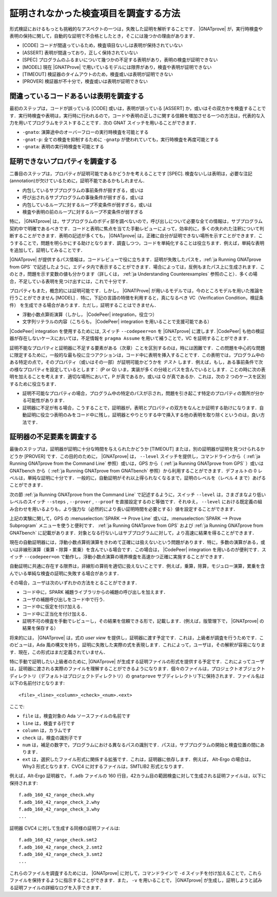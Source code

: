.. _ja How to Investigate Unproved Checks:

証明されなかった検査項目を調査する方法
=======================================

形式検証におけるもっとも挑戦的なアスペクトの一つは，失敗した証明を解析することです． |GNATprove| が，実行時検査や表明の保持に関して，自動的な証明で不合格としたとき，そこには幾つかの理由があります．

* [CODE] コードが間違っているため，検査項目ないしは表明が保持されていない
* [ASSERT] 表明が間違っており，正しく保持されていない
* [SPEC] プログラムのふるまいについて幾つかの不足する表明があり，表明の検査が証明できない
* [MODEL] 現在 |GNATProve| で用いているモデルには限界があり，検査や表明が証明できない
* [TIMEOUT] 検証器のタイムアウトのため，検査或いは表明が証明できない
* [PROVER] 検証器が不十分で，検査或いは表明が証明できない

間違っているコードあるいは表明を調査する
-----------------------------------------

最初のステップは，コードが誤っている [CODE] 或いは，表明が誤っている [ASSERT] か，或いはその双方かを検査することです．実行時検査や表明は，実行時に行われるので，コードや表明の正しさに関する信頼を増加させる一つの方法は，代表的な入力を用いてプログラムをテストすることです．次の GNAT スイッチを用いることができます．

* ``-gnato``: 演算途中のオーバーフローの実行時検査を可能とする
* ``-gnat-p``: 全ての検査を抑制するために ``-gnatp`` が使われていても，実行時検査を再度可能とする
* ``-gnata``: 表明の実行時検査を可能とする

.. _ja Investigating Unprovable Properties:

証明できないプロパティを調査する
-----------------------------------

二番目のステップは，プロパティが証明可能であるかどうかを考えることです [SPEC]. 検査ないしは表明は，必要な注記(annotation)が欠けているために，証明不能であるかもしれません．

* 内包しているサブプログラムの事前条件が弱すぎる，或いは
* 呼び出されるサブプログラムの事後条件が弱すぎる，或いは
* 内包しているループに対するループ不変条件が弱すぎる，或いは
* 検査や表明の前のループに対するループ不変条件が弱すぎる

特に， |GNATprove| は，サブプログラムのボディ部を調べないので，呼び出しについて必要な全ての情報は，サブプログラム契約中で明確であるべきです．コードと表明に焦点を当てた手動レビューによって，効率的に，多くの失われた注釈について判断することができます．表明の記述が多くても， |GNATprove| は，正確に自分が証明できない場所を示すことができます．こうすることで，問題を明らかにする助けとなります．調査しつつ，コードを単純化することは役立ちます．例えば，単純な表明を追加して，証明してみることです．

|GNATprove| が提供するパス情報は，コードレビューで役に立ちます．証明が失敗したパスを，:ref:`ja Running GNATprove from GPS` で記述したように，エディタ内で表示することができます．場合によっては，反例もまたパス上に生成されます．このとき，問題を示す変数の値も分かります（詳しくは， :ref:`ja Understanding Counterexamples` 参照のこと）．多くの場合，不足している表明を見つけ出すには，これで十分です．

プロパティもまた，概念的には証明可能です．しかし， |GNATProve| が用いるモデルでは，今のところモデルを用いた推論を行うことができません [MODEL] ．特に，下記の言語の特徴を利用すると，真になるべき VC（Verification Condition，検証条件） を生成できる場合があります．ただし，証明することはできません．

* 浮動小数点算術演算（しかし， |CodePeer| integration，役立つ）
* 文字列リテラルの内容（こちらも， |CodePeer| integration を用いることで支援可能である）

|CodePeer| integration を使用するためには, スイッチ ``--codepeer=on`` を |GNATprove| に渡します.  |CodePeer| も他の検証器が存在しないケースにおいては，不足情報を ``pragma Assume`` を用いて補うことで，VC を証明することができます．

証明不能なプロパティと証明器に不足する要素がある（次章）ことを区別するのは，時には困難です．この問題を中心的な問題に限定するために，一般的な最も役に立つアクションは，コード中に表明を挿入することです．この表明では，プログラム中のある特定の点で，そのプロパティ（或いはその一部）が証明可能かどうかを `テスト` します．例えば，もし，ある事前条件で次の様なプロパティを設定しているとします： (P or Q) いま，実装が多くの分岐とパスを含んでいるとします．ことの時に次の表明を加えることを考えます．適切な場所において，P が真であるか，或いは Q が真であるか．これは，次の 2 つのケースを区別するために役立ちます．

* 証明不可能なプロパティの場合，プログラム中の特定のパスが示され，問題を引き起こす特定のプロパティの箇所が分かる可能性があります．
* 証明器に不足が有る場合，こうすることで，証明器が，表明とプロパティの双方をなんとか証明する助けになります．自動証明に役立つ表明のみをコード中に残し，証明器とやりとりする中で挿入する他の表明を取り除くというのは，良い方法です．

.. _ja Investigating Prover Shortcomings:

証明器の不足要素を調査する
---------------------------------

最後のステップは，証明器が証明に十分な時間を与えられたかどうか [TIMEOUT] または，別の証明器が証明を見つけられるかどうか [PROVER] です．この目的のために， |GNATprove| は， ``--level`` スイッチを提供し，コマンドラインから（ :ref:`ja Running GNATprove from the Command Line` 参照）或いは，GPS から（ :ref:`ja Running GNATprove from GPS` ）或いは GNATbench から（ :ref:`ja Running GNATprove from GNATbench` 参照）から利用することができます．デフォルトの 0 レベルは，単純な証明に十分です．一般的に，自動証明がそれ以上得られなくなるまで，証明のレベルを（レベル 4 まで）あげることができます．

次の節 :ref:`ja Running GNATprove from the Command Line` で記述するように，スイッチ ``--level`` は，さまざまなより低いレベルのスイッチ ``--steps`` , ``--prover`` , ``--proof`` を直接設定するのと等価です．それゆえ， ``--level`` における既定義の組み合わせを用いるよりも，より強力な（必然的により長い証明時間を必要とする）値を設定することができます．

上記の実験に関して，GPS の :menuselection:`SPARK --> Prove Line` 或いは，:menuselection:`SPARK --> Prove Subprogram` メニューを使うと便利です． :ref:`ja Running GNATprove from GPS` および :ref:`ja Running GNATprove from GNATbench` に記載があります．対象となる行ないしはサブプログラムに対して，より高速に結果を得ることができます．

現在の自動証明器には，浮動小数点算術演算をきわめて正確には扱えないという問題があります．特に，多数の演算がある，或いは非線形演算（乗算・除算・累乗）を含んでいる場合です．この場合は， |CodePeer| integration を用いるのが便利です．スイッチ ``--codepeer=on`` で動作し，浮動小数点演算の境界検査を高速かつ正確に実施することができます．

自動証明に共通に存在する限界は，非線形の算術を適切に扱えないことです．例えば，乗算，除算，モジュロー演算，累乗を含んでいる単純な検査の証明に失敗する場合があります．

その場合，ユーザは次のいずれかの方法をとることができます．

* コード中に，SPARK 補題ライブラリからの補題の呼び出しを加えます．
* ユーザの補題呼び出しをコード中で行う．
* コード中に仮定を付け加える．
* コード中に正当化を付け加える．
* 証明不可の検査を手動でレビューし，その結果を信頼できる形で，記載します．(例えば，版管理下で， |GNATprove| の結果を保存する）

将来的には， |GNATprove| は，式の `user view` を提供し，証明器に渡す予定です．これは，上級者が調査を行うためです．このビューは，Ada 風の構文を持ち，証明に失敗した実際の式を表現します．これによって，ユーザは，その解釈が容易になります．現在，この形式はまだ定義されていません．

特に手動で証明したい上級者のために, |GNATprove| が生成する証明ファイルの形式を提供する予定です．これによってユーザは，証明器に渡される実際のファイルを理解することができるようになります．個々のファイルは，プロジェクトオブジェクトディレクトリ（デフォルトはプロジェクトディレクトリ）の ``gnatprove`` サブディレレクトリ下に保持されます．ファイル名は以下の名前付けとなります::

  <file>_<line>_<column>_<check>_<num>.<ext>

ここで:

* ``file`` は，検査対象の Ada ソースファイルの名前です
* ``line`` は，検査する行です
* ``column`` は，カラムです
* ``check`` は，検査の識別子です
* ``num`` は，補足の数字で，プログラムにおける異なるパスの識別です．パスは，サブプログラムの開始と検査位置の間にあります．
* ``ext`` は，選択したファイル形式に関係する拡張です．これは，証明器に依存します．例えば， Alt-Ergo の場合は， Why3 形式となります．CVC4 に対するファイルは，SMTLIB2 形式となります．

例えば，Alt-Ergo 証明器で， ``f.adb`` ファイルの 160 行目，42カラム目の範囲検査に対して生成される証明ファイルは，以下に保持されます::

  f.adb_160_42_range_check.why
  f.adb_160_42_range_check_2.why
  f.adb_160_42_range_check_3.why
  ...

証明器 CVC4 に対して生成する同様の証明ファイルは::

  f.adb_160_42_range_check.smt2
  f.adb_160_42_range_check_2.smt2
  f.adb_160_42_range_check_3.smt2
  ...

これらのファイルを調査するためには， |GNATprove| に対して，コマンドラインで ``-d`` スイッチを付け加えることで，これらファイルを保持するように指示することができます．また， ``-v`` を用いることで， |GNATprove| が生成し，証明しようと試みる証明ファイルの詳細なログを入手できます．
